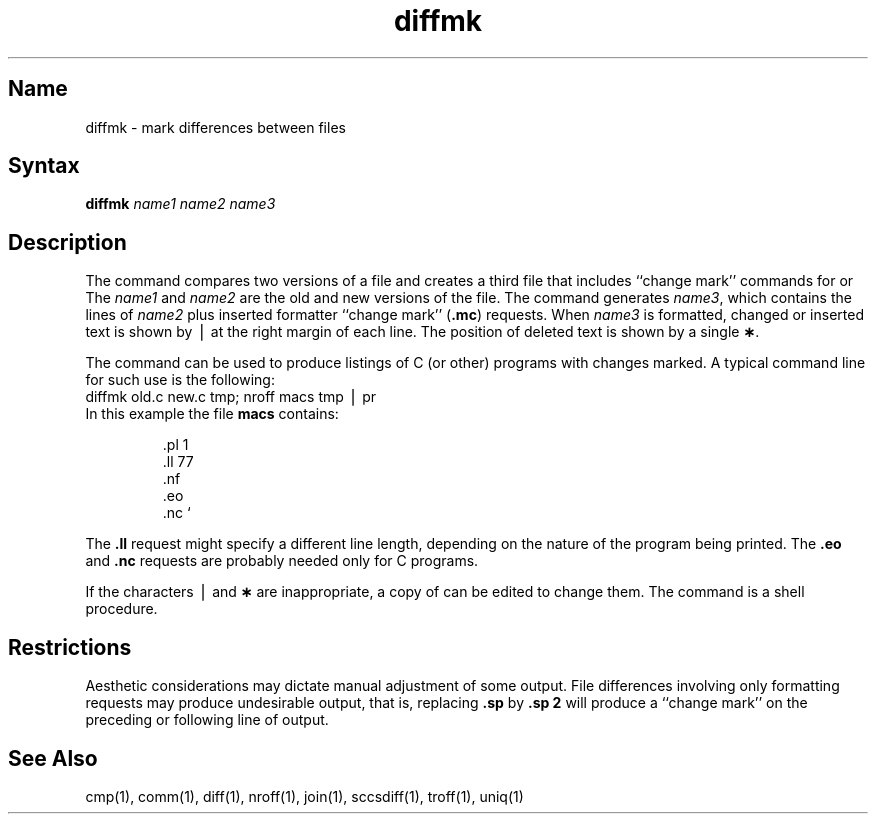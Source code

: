.\" SCCSID: @(#)diffmk.1	8.1	9/11/90
.if t .ds ' \h@.05m@\s+4\v@.333m@\'\v@-.333m@\s-4\h@.05m@
.if n .ds ' '
.if t .ds ` \h@.05m@\s+4\v@.333m@\`\v@-.333m@\s-4\h@.05m@
.if n .ds ` `
.TH diffmk 1
.SH Name
diffmk \- mark differences between files
.SH Syntax
.B diffmk
\fIname1 name2 name3\fR
.SH Description
.NXR "diffmk command"
.NXR "file" "comparing"
The
.PN diffmk
command
compares two versions of a file and creates a
third file that includes ``change mark'' commands for
.PN nroff
or
.PN troff .
The
.I name1\^
and
.I name2\^
are the old and new versions of the file.
The
.PN diffmk
command generates
.IR name3 ,
which contains the lines of
.I name2\^
plus inserted formatter ``change mark''
.RB ( \&.mc )
requests.
When
.I name3\^
is formatted,
changed or inserted text is shown by \(bv at the right
margin of each line.
The position of deleted text is shown by a single
.BR \(** .
.PP
The
.PN diffmk\^
command
can be used to produce listings of C (or other)
programs with changes marked.
A typical command line for such use is the following:
.EX
diffmk \|old.c \|new.c \|tmp; \|nroff \|macs \|tmp \|\(bv \|pr
.EE
In this example the file
.B macs
contains:
.RS
.PP
.nf
\&.pl \|1
\&.ll \|77
\&.nf
\&.eo
\&.nc \|\*`
.fi
.RE
.PP
The
.B \&.ll
request might specify a different line length, depending on the
nature of the program being printed.
The
.B \&.eo
and
.B \&.nc
requests are probably needed only for C programs.
.PP
If the characters \(bv and
.B \(**
are inappropriate,
a copy of
.PN diffmk
can be edited to change them.
The
.PN diffmk
command
is a shell procedure.
.SH Restrictions
.NXR "diffmk command" "restricted"
Aesthetic considerations may dictate manual adjustment of some output.
File differences involving only formatting requests may produce undesirable
output,
that is, replacing
.B \&.sp
by
.B \&.sp 2
will
produce a ``change mark'' on the preceding or following line of output.
.SH See Also
cmp(1), comm(1), diff(1), nroff(1), join(1), sccsdiff(1), 
troff(1), uniq(1)
